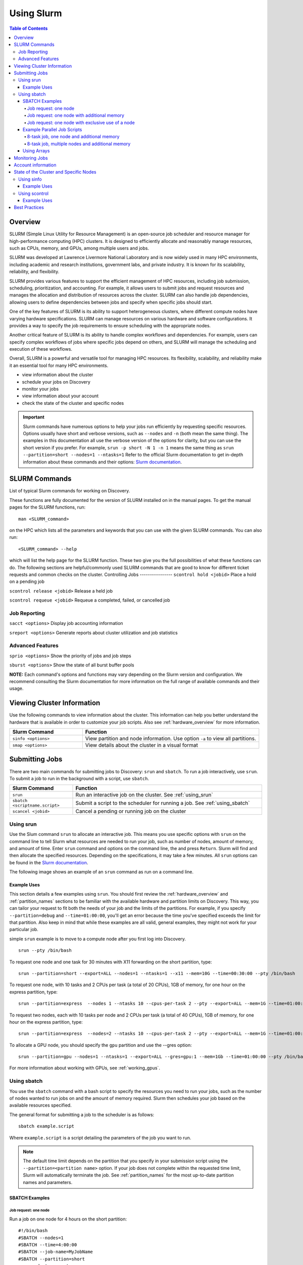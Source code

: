 .. _using_slurm:

***********
Using Slurm
***********
.. contents:: Table of Contents
   :depth: 4

Overview
========
SLURM (Simple Linux Utility for Resource Management) is an open-source job scheduler and resource manager for high-performance computing (HPC) clusters. It is designed to efficiently allocate and reasonably manage resources, such as CPUs, memory, and GPUs, among multiple users and jobs.

SLURM was developed at Lawrence Livermore National Laboratory and is now widely used in many HPC environments, including academic and research institutions, government labs, and private industry. It is known for its scalability, reliability, and flexibility.

SLURM provides various features to support the efficient management of HPC resources, including job submission, scheduling, prioritization, and accounting. For example, it allows users to submit jobs and request resources and manages the allocation and distribution of resources across the cluster. SLURM can also handle job dependencies, allowing users to define dependencies between jobs and specify when specific jobs should start.

One of the key features of SLURM is its ability to support heterogeneous clusters, where different compute nodes have varying hardware specifications. SLURM can manage resources on various hardware and software configurations. It provides a way to specify the job requirements to ensure scheduling with the appropriate nodes.

Another critical feature of SLURM is its ability to handle complex workflows and dependencies. For example, users can specify complex workflows of jobs where specific jobs depend on others, and SLURM will manage the scheduling and execution of these workflows.

Overall, SLURM is a powerful and versatile tool for managing HPC resources. Its flexibility, scalability, and reliability make it an essential tool for many HPC environments.

* view information about the cluster
* schedule your jobs on Discovery
* monitor your jobs
* view information about your account
* check the state of the cluster and specific nodes

.. important::
   Slurm commands have numerous options to help your jobs run efficiently by requesting specific resources. Options usually have short and verbose versions, such as ``--nodes`` and ``-n`` (both mean the same thing). The examples in this documentation all use the verbose version of the options for clarity, but you can use the short version if you prefer. For example, ``srun -p short -N 1 -n 1`` means the same thing as ``srun --partition=short --nodes=1 --ntasks=1`` Refer to the official Slurm documentation to get in-depth information about these commands and their options: `Slurm documentation`_.

SLURM Commands
==============
List of typical Slurm commands for working on Discovery.

These functions are fully documented for the version of SLURM installed on in the manual pages. To get the manual pages for the SLURM functions, run::

   man <SLURM_command>
on the HPC which lists all the parameters and keywords that you can use with the given SLURM commands. You can also run::

   <SLURM_command> --help
which will list the help page for the SLURM function. These two give you the full possibilities of what these functions can do. The following sections are helpful/commonly used SLURM commands that are good to know for different ticket requests and common checks on the cluster.
Controlling Jobs
----------------
``scontrol hold <jobid>`` Place a hold on a pending job

``scontrol release <jobid>`` Release a held job

``scontrol requeue <jobid>`` Requeue a completed, failed, or cancelled job

Job Reporting
-------------
``sacct <options>`` Display job accounting information

``sreport <options>`` Generate reports about cluster utilization and job statistics

Advanced Features
------------------
``sprio <options>`` Show the priority of jobs and job steps

``sburst <options>`` Show the state of all burst buffer pools

**NOTE:** Each command's options and functions may vary depending on the Slurm version and configuration. We recommend consulting the Slurm documentation for more information on the full range of available commands and their usage.

Viewing Cluster Information
===========================

Use the following commands to view information about the cluster. This information can help you better understand the
hardware that is available in order to customize your job scripts. Also see :ref:`hardware_overview` for more information.

.. list-table::
   :widths: 35 85
   :header-rows: 1

   * - Slurm Command
     - Function
   * - ``sinfo <options>``
     - View partition and node information. Use option ``-a`` to view all partitions.
   * - ``smap <options>``
     - View details about the cluster in a visual format

.. _submitting_jobs:

Submitting Jobs
================

There are two main commands for submitting jobs to Discovery: ``srun`` and ``sbatch``.
To run a job interactively, use ``srun``. To submit a job to run in the background with a script, use ``sbatch``.

.. list-table::
   :widths: 30 90
   :header-rows: 1

   * - Slurm Command
     - Function
   * - ``srun``
     - Run an interactive job on the cluster. See :ref:`using_srun`
   * - ``sbatch <scriptname.script>``
     - Submit a script to the scheduler for running a job. See :ref:`using_sbatch`
   * - ``scancel <jobid>``
     - Cancel a pending or running job on the cluster

.. _using_srun:
Using srun
-----------
Use the Slum command ``srun`` to allocate an interactive job. This means you use specific options with ``srun`` on the command line to tell Slurm what resources are needed to run your job, such as number of nodes, amount of memory, and amount of time. Enter ``srun`` command and options on the command line, the and press ``Return``. Slurm will find and then allocate the specified resources. Depending on the specifications, it may take a few minutes. All ``srun`` options can be found in the `Slurm documentation`_.

The following image shows an example of an ``srun`` command as run on a command line.

.. image:: /images/srun_example.jpg
  :alt: image of the command line showing an example srun command

Example Uses
^^^^^^^^^^^^
This section details a few examples using ``srun``. You should first review the :ref:`hardware_overview` and :ref:`partition_names` sections
to be familiar with the available hardware and partition limits on Discovery. This way, you can tailor your request to fit both the needs of your job
and the limits of the partitions. For example, if you specify ``--partition=debug`` and ``--time=01:00:00``, you'll get an error because the
time you've specified exceeds the limit for that partition. Also keep in mind that while these examples are all valid, general examples, they might not work
for your particular job.

simple ``srun`` example is to move to a compute node after you first log into Discovery. ::

 srun --pty /bin/bash

To request one node and one task for 30 minutes with X11 forwarding on the short partition, type::

 srun --partition=short --export=ALL --nodes=1 --ntasks=1 --x11 --mem=10G --time=00:30:00 --pty /bin/bash

To request one node, with 10 tasks and 2 CPUs per task (a total of 20 CPUs), 1GB of memory, for one hour on the express partition, type::

 srun --partition=express  --nodes 1 --ntasks 10 --cpus-per-task 2 --pty --export=ALL --mem=1G --time=01:00:00 /bin/bash

To request two nodes, each with 10 tasks per node and 2 CPUs per task (a total of 40 CPUs), 1GB of memory, for one hour on the express partition, type::

 srun --partition=express  --nodes=2 --ntasks 10 --cpus-per-task 2 --pty --export=ALL --mem=1G --time=01:00:00 /bin/bash

To allocate a GPU node, you should specify the ``gpu`` partition and use the --gres option::

 srun --partition=gpu --nodes=1 --ntasks=1 --export=ALL --gres=gpu:1 --mem=1Gb --time=01:00:00 --pty /bin/bash

For more information about working with GPUs, see :ref:`working_gpus`.

.. _using_sbatch:
Using sbatch
------------
You use the ``sbatch`` command with a bash script to specify the
resources you need to run your jobs, such as the number of nodes wanted to run jobs on and the amount of memory required. Slurm then schedules your job based on the available resources specified.

The general format for submitting a job to the scheduler is as follows::

   sbatch example.script

Where ``example.script`` is a script detailing the parameters of the job you want to run.

.. note::
  The default time limit depends on the partition that you specify in your submission script using the
  ``--partition=<partition name>`` option.
  If your job does not complete within the requested time limit,
  Slurm will automatically terminate the job.
  See :ref:`partition_names` for the most up-to-date partition names and parameters.


SBATCH Examples
^^^^^^^^^^^^^^^

Job request: one node
~~~~~~~~~~~~~~~~~~~~~
Run a job on one node for 4 hours on the short partition::

  #!/bin/bash
  #SBATCH --nodes=1
  #SBATCH --time=4:00:00
  #SBATCH --job-name=MyJobName
  #SBATCH --partition=short
  <commands to execute>

Job request: one node with additional memory
~~~~~~~~~~~~~~~~~~~~~~~~~~~~~~~~~~~~~~~~~~~~~~
The default memory per allocated core is 1GB. If calculations attempt to access more memory than allocated, Slurm automatically terminates thw job. Request a specific amount of memory in the job script if calculations require more than the default. The example script below requests 100GB of memory (``--mem=100G``). Use one capital letter to abbreviate the unit of memory (K, M, G, T) with the ``--mem=`` option, as that is what Slurm expects to see. ::

  #!/bin/bash
  #SBATCH --nodes=1
  #SBATCH --time=4:00:00
  #SBATCH --job-name=MyJobName
  #SBATCH --mem=100G
  #SBATCH --partition=short
  <commands to execute>
Job request: one node with exclusive use of a node
~~~~~~~~~~~~~~~~~~~~~~~~~~~~~~~~~~~~~~~~~~~~~~~~~~
If you need exclusive use of a node, such as when you have a job that has high I/O requirements, you can use the exclusive flag. The example script below specifies the exclusive use of 1 node in the short partition for four hours. ::

  #!/bin/bash
  #SBATCH --nodes=1
  #SBATCH --time=4:00:00
  #SBATCH --job-name=MyJobName
  #SBATCH --exclusive
  #SBATCH --partition=short
  <commands to execute>
Example Parallel Job Scripts
^^^^^^^^^^^^^^^^^^^^^^^^^^^^^
Parallel jobs should use code configured to use the reserved resources. Running unoptimized code in parallel could fail. The following script examples all allocate additional memory. The default memory per allocated core is 1GB. If your calculations try to use more memory than allocated, Slurm automatically terminates your job. You should request a specific amount of memory in your job script if your calculations need more than the default.

8-task job, one node and additional memory
~~~~~~~~~~~~~~~~~~~~~~~~~~~~~~~~~~~~~~~~~~~
::

  #!/bin/bash
  #SBATCH --nodes=1
  #SBATCH --ntasks-per-node=8
  #SBATCH --cpus-per-task=1
  #SBATCH --time=4:00:00
  #SBATCH --job-name=MyJobName
  #SBATCH --mem=100G
  #SBATCH --partition=short
  <commands to execute>

8-task job, multiple nodes and additional memory
~~~~~~~~~~~~~~~~~~~~~~~~~~~~~~~~~~~~~~~~~~~~~~~~
::

  #!/bin/bash
  #SBATCH --nodes=4
  #SBATCH --ntasks-per-node=2
  #SBATCH --cpus-per-task=1
  #SBATCH --time=00:30:00
  #SBATCH --job-name=MyJobName
  #SBATCH --mem=100G
  #SBATCH --partition=express
  <commands to execute>


Using Arrays
^^^^^^^^^^^^

Using a job array can often help in situations where you need to submit multiple similar jobs. To use an array with your jobs, in your ``sbatch`` script, use the ``array=`` option.

For example, if you want to run a 10 job array, one job at a time, you would add the following line to your sbatch script:

``#SBATCH --array=1-10%1``

For more information on this command, go to the `Slurm documentation`_.

Monitoring Jobs
===============

.. list-table::
   :widths: 40 80
   :header-rows: 1

   * - Slurm Command
     - Function
   * - ``seff <jobid>``
     - Reports the computational efficiency of your calculations.
   * - ``squeue -u <your user name>``
     - Displays your job status in the job queue. Good to use with ``sbatch``.
   * - ``scontrol show jobid -d <JOBID>``
     - Displays your job information. Good to use with ``srun``.

You can monitor your jobs by using the Slurm ``scontrol`` command. Type ``scontrol show jobid -d <JOBID>``, where ``JOBID`` is the number of your job. In the figure at the top of the page, you can see that when you submit your ``srun`` command, Slurm displays the unique ID number of your job (``job 12962519``). This is the number you use with ``scontrol`` to monitor your job.

Account information
====================

Some Discovery users have more than one Discovery group account associated with their usernames. For example, a student might be in a class using Discovery and a student club using Discovery for a club project. In this case, the student would have two group accounts associated with their username.

When running a job with either ``srun`` or ``sbatch``, if you have more than one account associated with your username, we recommend you use the ``--account=`` flag and specify the account that corresponds to the respective project. In the example with a student associated with a class and a student club, if the student is on Discovery submitting a job for a project for their class, set the ``account=`` flag to the name of the class account. If the student is working on a project for the club, set the ``account=`` flag to the name of the student club account.

To find out what account(s) your username is associated with, use the following command::

  sacctmgr show associations user=<yourusername>
After you have determined what accounts your username is associated with, if you have more than one account association, you can use the ``account=`` flag with your usual ``srun`` or ``sbatch`` commands.

For example, if you are associated with an account named ``dataclub`` and an account named ``info7500``, and you're currently doing work that should be associated with the ``dataclub`` account, in your ``srun`` command, you can add the ``--account=dataclub`` flag to specify that account.::

  srun --account=dataclub --partition=short --nodes=1 --ntasks=28 --mem=0 --pty /bin/bash
.. note::
   If you do not have more than one account associated with your username, you do not need to use the ``--account=`` flag. Most users on Discovery have only one account associated with their username.

State of the Cluster and Specific Nodes
=======================================
Here are some more examples of using ``sinfo`` and ``scontrol`` to provide information about the state of the cluster and specific nodes:

Using sinfo
-----------
The ``sinfo`` command will show information about all partitions in the cluster, including the partition name, available nodes, and status. By default, ``sinfo`` reports:

.. list-table::
   :widths: 20 100
   :header-rows: 0

   * - ``PARTITION``
     - The list of the cluster’s partitions. It’s a set of compute nodes grouped logically
   * - ``AVAIL``
     - The active state of the partition. (up, down, idle)
   * - ``TIMELIMIT``
     - The maximum job execution walltime per partition.
   * - ``NODES``
     - The total number of nodes per partition.
   * - ``STATE``
     - See STATE table below.
   * - ``NODELIST(REASON)``
     - The list of nodes per partition.

**STATE Table**

.. list-table::
   :widths: 20 100
   :header-rows: 1

   * - State
     - Description
   * - ``mix``
     - Only part of the node is allocated to one or more jobs and the rest in an Idle state.
   * - ``alloc``
     - The entire resource on the node(s) is being utilized.
   * - ``idle``
     - The node is in an idle start and has none of it’s resources being used.
Example Uses
^^^^^^^^^^^^
View information about all partitions::

   $ sinfo -a
Or, a specific partition::

   $ sinfo -p gpu
   PARTITION AVAIL  TIMELIMIT  NODES  STATE NODELIST
   gpu          up    8:00:00      5 drain* c[2171,2184,2188],d[1008,1014]
   gpu          up    8:00:00      3  down* c2162,d[1006,1017]
   gpu          up    8:00:00      1  drain d1025
   gpu          up    8:00:00      2   resv c2177,d1029
   gpu          up    8:00:00     50    mix c[2160,2163-2170,2172-2176,2178-2179,2185-2187,2189-2195,2204-2207],d[1001,1003-1005,1007,1009-1013,1016,1018,1020-1024,1026-1028]
   gpu          up    8:00:00      3  alloc d[1002,1015,1019]
   gpu          up    8:00:00      4   idle c[2180-2183]
which give all the nodes and the states the nodes are in at the current time.

The current TimeLimit for the queues::

   sinfo  -o "%12P %.10A %.11l"
   PARTITION    NODES(A/I)   TIMELIMIT
   debug           402/174       20:00
   express         403/180     1:00:00
   short*          401/178  1-00:00:00
   long             224/47  5-00:00:00
   large           376/172     6:00:00
   gpu               41/17     8:00:00
   multigpu          41/17  1-00:00:00
   lowpriority     118/102  1-00:00:00
   reservation     617/402 100-00:00:0
   ai-jumpstart       2/15  2-00:00:00
   allshouse           5/7    infinite
   bansil             15/4 30-00:00:00
   ce-mri             3/10 30-00:00:00
   chen               0/12 30-00:00:00
   ctbp               0/20 30-00:00:00
   .
   .
   .
View information about a specific partition::

   sinfo -p <partition_name>
Or, only view nodes in a certain state::

   sinfo -p <partition> -t <state>
For example::

   $ sinfo -p gpu -t idle
   PARTITION AVAIL  TIMELIMIT  NODES  STATE NODELIST
   gpu          up    8:00:00      1  drain d1025
   gpu          up    8:00:00      2   resv c2177,d1029
   gpu          up    8:00:00     13   idle c[2160,2163-2164,2166,2168-2170,2175,2179-2183]
This command will show information about a specific partition in the cluster, including the number of nodes, number of free nodes, and state of the partition.

You can use the ``--Format`` flag to get more information or a specific format for the output::

   sinfo -p <partition> -t idle --Format=gres,nodes
For example::

   $ sinfo -p gpu -t idle --Format=gres,nodes
   GRES                NODES
   gpu:t4:4(S:0-1)     1
   gpu:k80:8(S:0-1)    5
   gpu:a100:4          1
   gpu:k40m:1          8
   gpu:k80:7(S:0-1)    1
gpu:a100:4 - The number after : i.e 4 indicates that 1 node has 4 gpu:a100s.

View detailed information about nodes::

   sinfo -N -l
This command will show detailed information about all nodes in the cluster, including the node name, state, CPU architecture, memory, and available features.

View what features a node has::

   sinfo -n <node> --Format=nodes,nodelist,statecompact,features
For Example::

   $ sinfo -n d0139 --Format=nodes,nodelist,statecompact,features
   NODES               NODELIST            STATE               AVAIL_FEATURES
   1                   d0139               mix                 zen2,ib,prod
View what nodes have what features in a partition::

   sinfo -p <partition> --Format=nodes,cpus,features,nodelist
For example::

   $ sinfo -p short --Format=nodes,cpus,features,nodelist
   NODES               CPUS                AVAIL_FEATURES      NODELIST
   13                  28                  broadwell,next      c[0699-0711]
   8                   56                  ib,cascadelake,next d[0001-0008]
   120                 56                  ib,cascadelake,prod d[0009-0128]
   32                  20                  ivybridge,prod      c[3000-3006,3008-303
   115                 24                  lenovo,rapl,haswell,c[0156,0158-0159,016
   381                 28                  broadwell,prod      c[0336-0343,0376-040
   4                   16                  sandybridge,largememc[2000-2003]
   2                   112                 cascadelake,ib,prod d[0129-0130]
   20                  128                 zen2,ib,prod        d[0131-0150]
View what nodes are in what state in a partition using ``statecompact``::

   sinfo -p lopez --Format=time,nodes,statecompact,features,memory,cpus,nodelist
Using scontrol
--------------
The ``scontrol`` command is used for monitoring and modifying queued, running jobs, and reservations.

Example Uses
^^^^^^^^^^^^
View information about a specific node::

   scontrol show node -d <node_name>
For example::

   $ scontrol show node -d c2180
   NodeName=c2180 Arch=x86_64 CoresPerSocket=14
   CPUAlloc=0 CPUTot=28 CPULoad=0.01
   AvailableFeatures=broadwell,prod
   ActiveFeatures=broadwell,prod
   Gres=gpu:k80:7(S:0-1)
   GresDrain=N/A
   GresUsed=gpu:k80:0(IDX:N/A)
   NodeAddr=c2180 NodeHostName=c2180 Version=21.08.8-2
   OS=Linux 3.10.0-1160.25.1.el7.x86_64 #1 SMP Wed Apr 28 21:49:45 UTC 2021
   RealMemory=512000 AllocMem=0 FreeMem=486591 Sockets=2 Boards=1
   State=IDLE ThreadsPerCore=1 TmpDisk=0 Weight=6 Owner=N/A MCS_label=N/A
   Partitions=gpu,multigpu,reservation
   BootTime=2022-12-14T07:23:47 SlurmdStartTime=2022-12-23T07:40:56
   LastBusyTime=2023-01-19T14:40:02
   CfgTRES=cpu=28,mem=500G,billing=728,gres/gpu=7
   AllocTRES=
   CapWatts=n/a
   CurrentWatts=0 AveWatts=0
   ExtSensorsJoules=n/s ExtSensorsWatts=0 ExtSensorsTemp=n/s
For information on all reservations::

   scontrol show reservations
This command will show information about a specific node in the cluster, including the node name, state, number of CPUs, and amount of memory.

View information about a specific job::

   scontrol show job <job_id>
This command will show information about a specific job, including the job ID, state, user name, and partition name.

View information about a specific reservation::

   scontrol show reservation <reservation_name>
This command will show information about a specific reservation in the cluster, including the reservation name, start time, end time, and nodes included in the reservation.

These are just a few examples of what you can do with ``sinfo`` and ``scontrol`` to view information about the state of the cluster and specific nodes. There are many other options and commands available, and it is recommended to consult the `Slurm documentation`_ for more information on how to use these tools effectively.


Best Practices
===============
#. Use the proper resource request syntax: Slurm uses a specific syntax to request resources, such as the number of CPUs, memory, and time required for your job. Make sure to use the proper syntax to avoid any errors.
#. Specify an appropriate job name: Giving your job a descriptive name will help you and other users identify it easily.
#. Submit jobs using batch scripts: It's best to submit jobs using batch scripts instead of typing commands manually. Batch scripts allow you to automate the process and make it easier to run multiple jobs at once.
#. Use the correct partition: Slurm HPC has several partitions, each designed for specific purposes. Choose the proper partition for your job to ensure you use the most appropriate resources.
#. Monitor your job's progress: Keep an eye on your job's progress to ensure it's running correctly and identify any issues that may arise.
#. Avoid overloading the system: Be mindful of the resources you're requesting and avoid overloading the system, as it ensures that other users have access to the resources they need.
#. Use checkpoints: If your job is long-running, consider using checkpoints to save your progress, allowing for resuming jobs if interrupted.
#. Use environment modules: Slurm uses environment modules to manage software installations. Make sure to load the appropriate modules before running your job.
#. Use the appropriate file system: Slurm HPC typically has several file systems with different performance characteristics. Use the proper file system for your job to ensure you get the best performance.
#. Please clean up after your job: Make sure to remove any files or directories that your job created after it's finished running. It helps keep the system clean and frees up resources for other users.

.. _Slurm documentation: https://slurm.schedmd.com/documentation.html